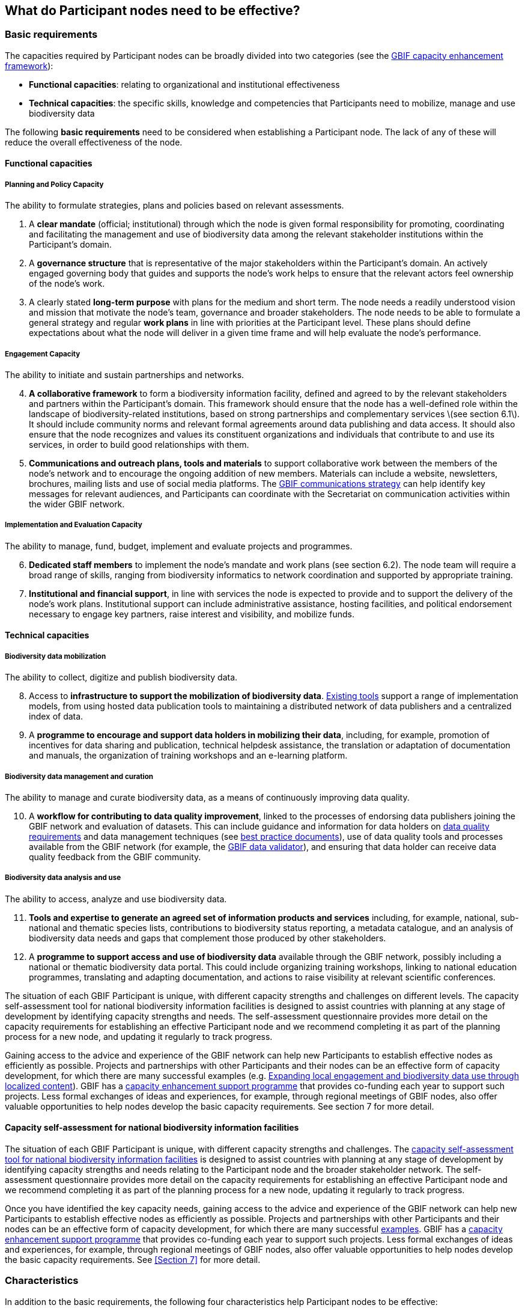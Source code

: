 [[introduction5]]
== What do Participant nodes need to be effective?

[[basic-requirements]]
=== Basic requirements

The capacities required by Participant nodes can be broadly divided into two categories (see the https://www.gbif.org/document/80954/[GBIF capacity enhancement framework]):

* *Functional capacities*: relating to organizational and institutional effectiveness
* *Technical capacities*: the specific skills, knowledge and competencies that Participants need to mobilize, manage and use biodiversity data

The following **basic requirements** need to be considered when establishing a Participant node. The lack of any of these will reduce the overall effectiveness of the node.

[[functional-capacities]]
==== Functional capacities

[[planning-and-policy-capacity]]
===== Planning and Policy Capacity

The ability to formulate strategies, plans and policies based on relevant assessments.

. A *clear mandate* (official; institutional) through which the node is given formal responsibility for promoting, coordinating and facilitating the management and use of biodiversity data among the relevant stakeholder institutions within the Participant’s domain.  
. A *governance structure* that is representative of the major stakeholders within the Participant's domain. An actively engaged governing body that guides and supports the node’s work helps to ensure that the relevant actors feel ownership of the node’s work. 
. A clearly stated *long-term purpose* with plans for the medium and short term. The node needs a readily understood vision and mission that motivate the node’s team, governance and broader stakeholders. The node needs to be able to formulate a general strategy and regular *work plans* in line with priorities at the Participant level. These plans should define expectations about what the node will deliver in a given time frame and will help evaluate the node’s performance.

[[engagement-capacity]]
===== Engagement Capacity

The ability to initiate and sustain partnerships and networks.

[start=4]
. *A collaborative framework* to form a biodiversity information facility, defined and agreed to by the relevant stakeholders and partners within the Participant’s domain. This framework should ensure that the node has a well-defined role within the landscape of biodiversity-related institutions, based on strong partnerships and complementary services \(see section 6.1\). It should include community norms and relevant formal agreements around data publishing and data access. It should also ensure that the node recognizes and values its constituent organizations and individuals that contribute to and use its services, in order to build good relationships with them.  
. *Communications and outreach plans, tools and materials* to support collaborative work between the members of the node’s network and to encourage the ongoing addition of new members. Materials can include a website, newsletters, brochures, mailing lists and use of social media platforms. The https://www.gbif.org/document/80926/[GBIF communications strategy] can help identify key messages for relevant audiences, and Participants can coordinate with the Secretariat on communication activities within the wider GBIF network.

[[implementation-and-evaluation-capacity]]
===== Implementation and Evaluation Capacity

The ability to manage, fund, budget, implement and evaluate projects and programmes.

[start=6]
. *Dedicated staff members* to implement the node’s mandate and work plans (see section 6.2). The node team will require a broad range of skills, ranging from biodiversity informatics to network coordination and supported by appropriate training.  
. *Institutional and financial support*, in line with services the node is expected to provide and to support the delivery of the node’s work plans. Institutional support can include administrative assistance, hosting facilities, and political endorsement necessary to engage key partners, raise interest and visibility, and mobilize funds. 

[[technical-capacities]]
==== Technical capacities

[[biodiversity-data-mobilization]]
===== Biodiversity data mobilization

The ability to collect, digitize and publish biodiversity data.

[start=8]
. Access to *infrastructure to support the mobilization of biodiversity data*. https://www.gbif.org/ipt[Existing tools] support a range of implementation models, from using hosted data publication tools to maintaining a distributed network of data publishers and a centralized index of data.
. A *programme to encourage and support data holders in mobilizing their data*, including, for example, promotion of incentives for data sharing and publication, technical helpdesk assistance, the translation or adaptation of documentation and manuals, the organization of training workshops and an e-learning platform. 

[[biodiversity-data-management-and-curation]]
===== Biodiversity data management and curation

The ability to manage and curate biodiversity data, as a means of continuously improving data quality.

[start=10]
. A *workflow for contributing to data quality improvement*, linked to the processes of endorsing data publishers joining the GBIF network and evaluation of datasets. This can include guidance and information for data holders on https://www.gbif.org/data-quality-requirements[data quality requirements] and data management techniques (see https://www.gbif.org/resource/search?q=best&contentType=document[best practice documents]), use of data quality tools and processes available from the GBIF network (for example, the https://www.gbif.org/tools/data-validator[GBIF data validator]), and ensuring that data holder can receive data quality feedback from the GBIF community. 

[[biodiversity-data-analysis-and-use]]
===== Biodiversity data analysis and use

The ability to access, analyze and use biodiversity data.

[start=11]
. *Tools and expertise to generate an agreed set of information products and services* including, for example, national, sub-national and thematic species lists, contributions to biodiversity status reporting, a metadata catalogue, and an analysis of biodiversity data needs and gaps that complement those produced by other stakeholders. 
. A *programme to support access and use of biodiversity data* available through the GBIF network, possibly including a national or thematic biodiversity data portal. This could include organizing training workshops, linking to national education programmes, translating and adapting documentation, and actions to raise visibility at relevant scientific conferences. 

The situation of each GBIF Participant is unique, with different capacity strengths and challenges on different levels. The capacity self-assessment tool for national biodiversity information facilities is designed to assist countries with planning at any stage of development by identifying capacity strengths and needs. The self-assessment questionnaire provides more detail on the capacity requirements for establishing an effective Participant node and we recommend completing it as part of the planning process for a new node, and updating it regularly to track progress.

Gaining access to the advice and experience of the GBIF network can help new Participants to establish effective nodes as efficiently as possible.  Projects and partnerships with other Participants and their nodes can be an effective form of capacity development, for which there are many successful examples (e.g. https://www.gbif.org/article/1z8DzePKBe6U0MAoo4QQO2/[Expanding local engagement and biodiversity data use through localized content]). GBIF has a https://www.gbif.org/programme/82219/[capacity enhancement support programme] that provides co-funding each year to support such projects. Less formal exchanges of ideas and experiences, for example, through regional meetings of GBIF nodes, also offer valuable opportunities to help nodes develop the basic capacity requirements. See section 7 for more detail.

[[capacity-self-assessment]]
==== Capacity self-assessment for national biodiversity information facilities

The situation of each GBIF Participant is unique, with different capacity strengths and challenges. The https://www.gbif.org/tool/6Y2SqK8XokHUqIFUn6TLxX/[capacity self-assessment tool for national biodiversity information facilities] is designed to assist countries with planning at any stage of development by identifying capacity strengths and needs relating to the Participant node and the broader stakeholder network. The self-assessment questionnaire provides more detail on the capacity requirements for establishing an effective Participant node and we recommend completing it as part of the planning process for a new node, updating it regularly to track progress.

Once you have identified the key capacity needs, gaining access to the advice and experience of the GBIF network can help new Participants to establish effective nodes as efficiently as possible. Projects and partnerships with other Participants and their nodes can be an effective form of capacity development, for which there are many successful http://www.gbif.org/capacityenhancement/past-projects[examples]. GBIF has a http://www.gbif.org/capacityenhancement/support-programme[capacity enhancement support programme] that provides co-funding each year to support such projects. Less formal exchanges of ideas and experiences, for example, through regional meetings of GBIF nodes, also offer valuable opportunities to help nodes develop the basic capacity requirements. See <<Section 7>> for more detail.

[[characteristics]]
=== Characteristics

In addition to the basic requirements, the following four characteristics help Participant nodes to be effective:

. *Neutrality*. Since nodes are established to coordinate, promote and facilitate data sharing activities among multiple institutions, any perceived lack of neutrality will reduce their effectiveness. For example, other biodiversity institutions and potential partners may be reluctant to collaborate if a node institution is directly involved in generating data for its own research purposes, suggesting it is a competitor or guided by vested interests. However, institutions thus engaged may also build a reputation of trust within the community by offering resources and services—including specialized knowledge about data curation—to other institutions with similar aims. The node should be able to work with all relevant stakeholders, independently of any preferences or priorities that are not defined or agreed by the whole community. The institutional location of the node is decisive for its neutrality (see link:6.-what-is-the-recommended-process-for-establishing-a-participant-node/6.1-how-should-a-gbif-participant-select-the-institutional-location-for-a-node[Section 6.1]).
. *Leadership and initiative*. Nodes need to be able to stimulate interest and mobilize people and organizations to publish and use biodiversity data. The node should offer an inspiring, well-connected team engaged in similar initiatives elsewhere, and able to convene multiple communities to encourage participation, collaboration and other synergies effectively.
. *A focus on service*. Nodes are established to assist a community of people and institutions, and should therefore seek to serve rather than dictate. As a support facility for the Participant’s network, the service-oriented approach should permeate all the activities carried out by the node.
. *Adaptability*. Nodes need the ability to respond to change in the typically broad and complex landscape of funders, contributors and partners, to adapt their strategies to maintain their relevance, and to provide continuously stable services to their stakeholders. These qualities can benefit from a focus on periodic evaluation and assessment, as well as by providing ongoing learning opportunities for the node’s staff.

